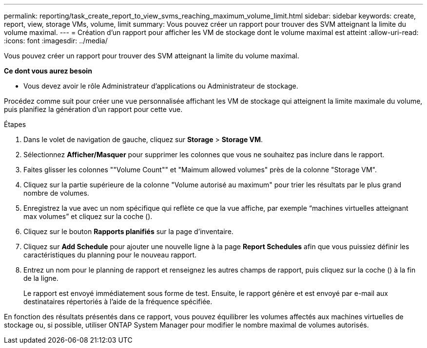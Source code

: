 ---
permalink: reporting/task_create_report_to_view_svms_reaching_maximum_volume_limit.html 
sidebar: sidebar 
keywords: create, report, view, storage VMs, volume, limit 
summary: Vous pouvez créer un rapport pour trouver des SVM atteignant la limite du volume maximal. 
---
= Création d'un rapport pour afficher les VM de stockage dont le volume maximal est atteint
:allow-uri-read: 
:icons: font
:imagesdir: ../media/


[role="lead"]
Vous pouvez créer un rapport pour trouver des SVM atteignant la limite du volume maximal.

*Ce dont vous aurez besoin*

* Vous devez avoir le rôle Administrateur d'applications ou Administrateur de stockage.


Procédez comme suit pour créer une vue personnalisée affichant les VM de stockage qui atteignent la limite maximale du volume, puis planifiez la génération d'un rapport pour cette vue.

.Étapes
. Dans le volet de navigation de gauche, cliquez sur *Storage* > *Storage VM*.
. Sélectionnez *Afficher/Masquer* pour supprimer les colonnes que vous ne souhaitez pas inclure dans le rapport.
. Faites glisser les colonnes ""Volume Count"" et "Maimum allowed volumes" près de la colonne "Storage VM".
. Cliquez sur la partie supérieure de la colonne "Volume autorisé au maximum" pour trier les résultats par le plus grand nombre de volumes.
. Enregistrez la vue avec un nom spécifique qui reflète ce que la vue affiche, par exemple "`machines virtuelles atteignant max volumes`" et cliquez sur la coche (image:../media/blue_check.gif[""]).
. Cliquez sur le bouton *Rapports planifiés* sur la page d'inventaire.
. Cliquez sur *Add Schedule* pour ajouter une nouvelle ligne à la page *Report Schedules* afin que vous puissiez définir les caractéristiques du planning pour le nouveau rapport.
. Entrez un nom pour le planning de rapport et renseignez les autres champs de rapport, puis cliquez sur la coche (image:../media/blue_check.gif[""]) à la fin de la ligne.
+
Le rapport est envoyé immédiatement sous forme de test. Ensuite, le rapport génère et est envoyé par e-mail aux destinataires répertoriés à l'aide de la fréquence spécifiée.



En fonction des résultats présentés dans ce rapport, vous pouvez équilibrer les volumes affectés aux machines virtuelles de stockage ou, si possible, utiliser ONTAP System Manager pour modifier le nombre maximal de volumes autorisés.
